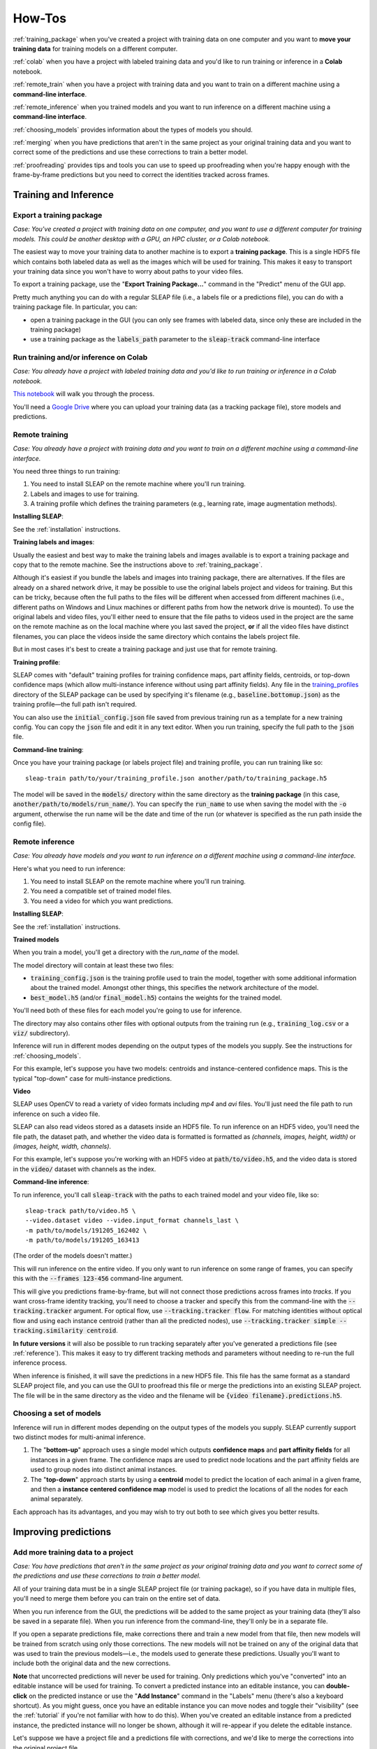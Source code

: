 .. _howtos:

How-Tos
=======

:ref:`training_package` when you've created a project with training data on one computer and you want to **move your training data** for training models on a different computer.

:ref:`colab` when you have a project with labeled training data and you'd like to run training or inference in a **Colab** notebook.

:ref:`remote_train` when you have a project with training data and you want to train on a different machine using a **command-line interface**.

:ref:`remote_inference` when you trained models and you want to run inference on a different machine using a **command-line interface**.

:ref:`choosing_models` provides information about the types of models you should.

:ref:`merging` when you have predictions that aren't in the same project as your original training data and you want to correct some of the predictions and use these corrections to train a better model.

:ref:`proofreading` provides tips and tools you can use to speed up proofreading when you're happy enough with the frame-by-frame predictions but you need to correct the identities tracked across frames.


Training and Inference
-----------------------------

.. _training_package:

Export a training package
~~~~~~~~~~~~~~~~~~~~~~~~~~~~~~~~~~~~~~

*Case: You've created a project with training data on one computer, and you want to use a different computer for training models. This could be another desktop with a GPU, an HPC cluster, or a Colab notebook.*

The easiest way to move your training data to another machine is to export a **training package**. This is a single HDF5 file which contains both labeled data as well as the images which will be used for training. This makes it easy to transport your training data since you won't have to worry about paths to your video files.

To export a training package, use the "**Export Training Package...**" command in the "Predict" menu of the GUI app.

Pretty much anything you can do with a regular SLEAP file (i.e., a labels file or a predictions file), you can do with a training package file. In particular, you can:

- open a training package in the GUI (you can only see frames with labeled data, since only these are included in the training package)
- use a training package as the :code:`labels_path` parameter to the :code:`sleap-track` command-line interface

.. _colab:

Run training and/or inference on Colab
~~~~~~~~~~~~~~~~~~~~~~~~~~~~~~~~~~~~~~

*Case: You already have a project with labeled training data and you'd like to run training or inference in a Colab notebook.*

`This notebook <https://colab.research.google.com/drive/1jLS4UQ8p-DCQE8WET8w8i8Jf2Apxsq47>`_ will walk you through the process.

You'll need a `Google Drive <https://www.google.com/drive/>`_ where you can upload your training data (as a tracking package file), store models and predictions.

.. _remote_train:

Remote training
~~~~~~~~~~~~~~~~~~~~~~~~~~~~~~~~~~~~~~

*Case: You already have a project with training data and you want to train on a different machine using a command-line interface.*

You need three things to run training:

1. You need to install SLEAP on the remote machine where you'll run training.
2. Labels and images to use for training.
3. A training profile which defines the training parameters (e.g., learning rate, image augmentation methods).

**Installing SLEAP**:

See the :ref:`installation` instructions.

**Training labels and images**:

Usually the easiest and best way to make the training labels and images available is to export a training package and copy that to the remote machine. See the instructions above to :ref:`training_package`.

Although it's easiest if you bundle the labels and images into training package, there are alternatives. If the files are already on a shared network drive, it may be possible to use the original labels project and videos for training. But this can be tricky, because often the full paths to the files will be different when accessed from different machines (i.e., different paths on Windows and Linux machines or different paths from how the network drive is mounted). To use the original labels and video files, you'll either need to ensure that the file paths to videos used in the project are the same on the remote machine as on the local machine where you last saved the project, **or** if all the video files have distinct filenames, you can place the videos inside the same directory which contains the labels project file.

But in most cases it's best to create a training package and just use that for remote training.

**Training profile**:

SLEAP comes with "default" training profiles for training confidence maps, part affinity fields, centroids, or top-down confidence maps (which allow multi-instance inference without using part affinity fields). Any file in the `training_profiles <https://github.com/murthylab/sleap/tree/master/sleap/training_profiles>`_ directory of the SLEAP package can be used by specifying it's filename (e.g., :code:`baseline.bottomup.json`) as the training profile—the full path isn't required.

You can also use the :code:`initial_config.json` file saved from previous training run as a template for a new training config. You can copy the :code:`json` file and edit it in any text editor. When you run training, specify the full path to the :code:`json` file.

**Command-line training**:

Once you have your training package (or labels project file) and training profile, you can run training like so:

::

  sleap-train path/to/your/training_profile.json another/path/to/training_package.h5

The model will be saved in the :code:`models/` directory within the same directory as the **training package** (in this case, :code:`another/path/to/models/run_name/`). You can specify the :code:`run_name` to use when saving the model with the :code:`-o` argument, otherwise the run name will be the date and time of the run (or whatever is specified as the run path inside the config file).

.. _remote_inference:

Remote inference
~~~~~~~~~~~~~~~~~~~~~~~~~~~~~~~~~~~~~~

*Case: You already have models and you want to run inference on a different machine using a command-line interface.*

Here's what you need to run inference:

1. You need to install SLEAP on the remote machine where you'll run training.
2. You need a compatible set of trained model files.
3. You need a video for which you want predictions.

**Installing SLEAP**:

See the :ref:`installation` instructions.

**Trained models**

When you train a model, you'll get a directory with the `run_name` of the model.

The model directory will contain at least these two files:

- :code:`training_config.json` is the training profile used to train the model, together with some additional information about the trained model. Amongst other things, this specifies the network architecture of the model.
- :code:`best_model.h5` (and/or :code:`final_model.h5`) contains the weights for the trained model.

You'll need both of these files for each model you're going to use for inference.

The directory may also contains other files with optional outputs from the training run (e.g., :code:`training_log.csv` or a :code:`viz/` subdirectory).

Inference will run in different modes depending on the output types of the models you supply. See the instructions for :ref:`choosing_models`.

For this example, let's suppose you have two models: centroids and instance-centered confidence maps. This is the typical "top-down" case for multi-instance predictions.

**Video**

SLEAP uses OpenCV to read a variety of video formats including `mp4` and `avi` files. You'll just need the file path to run inference on such a video file.

SLEAP can also read videos stored as a datasets inside an HDF5 file. To run inference on an HDF5 video, you'll need the file path, the dataset path, and whether the video data is formatted is formatted as `(channels, images, height, width)` or `(images, height, width, channels)`.

For this example, let's suppose you're working with an HDF5 video at :code:`path/to/video.h5`, and the video data is stored in the :code:`video/` dataset with channels as the index.

**Command-line inference**:

To run inference, you'll call :code:`sleap-track` with the paths to each trained model and your video file, like so:

::

  sleap-track path/to/video.h5 \
  --video.dataset video --video.input_format channels_last \
  -m path/to/models/191205_162402 \
  -m path/to/models/191205_163413

(The order of the models doesn't matter.)

This will run inference on the entire video. If you only want to run inference on some range of frames, you can specify this with the :code:`--frames 123-456` command-line argument.

This will give you predictions frame-by-frame, but will not connect those predictions across frames into `tracks`. If you want cross-frame identity tracking, you'll need to choose a tracker and specify this from the command-line with the :code:`--tracking.tracker` argument. For optical flow, use :code:`--tracking.tracker flow`. For matching identities without optical flow and using each instance centroid (rather than all the predicted nodes), use :code:`--tracking.tracker simple --tracking.similarity centroid`.

**In future versions** it will also be possible to run tracking separately after you've generated a predictions file (see :ref:`reference`). This makes it easy to try different tracking methods and parameters without needing to re-run the full inference process.

When inference is finished, it will save the predictions in a new HDF5 file. This file has the same format as a standard SLEAP project file, and you can use the GUI to proofread this file or merge the predictions into an existing SLEAP project. The file will be in the same directory as the video and the filename will be :code:`{video filename}.predictions.h5`.

.. _choosing_models:

Choosing a set of models
~~~~~~~~~~~~~~~~~~~~~~~~~

Inference will run in different modes depending on the output types of the models you supply. SLEAP currently support two distinct modes for multi-animal inference.

1. The "**bottom-up**" approach uses a single model which outputs **confidence maps** and **part affinity fields** for all instances in a given frame. The confidence maps are used to predict node locations and the part affinity fields are used to group nodes into distinct animal instances.

2. The "**top-down**" approach starts by using a **centroid** model to predict the location of each animal in a given frame, and then a **instance centered confidence map** model is used to predict the locations of all the nodes for each animal separately.

Each approach has its advantages, and you may wish to try out both to see which gives you better results.

Improving predictions
----------------------------

.. _merging:

Add more training data to a project
~~~~~~~~~~~~~~~~~~~~~~~~~~~~~~~~~~~~~~

*Case: You have predictions that aren't in the same project as your original training data and you want to correct some of the predictions and use these corrections to train a better model.*

All of your training data must be in a single SLEAP project file (or training package), so if you have data in multiple files, you'll need to merge them before you can train on the entire set of data.

When you run inference from the GUI, the predictions will be added to the same project as your training data (they'll also be saved in a separate file). When you run inference from the command-line, they'll only be in a separate file.

If you open a separate predictions file, make corrections there and train a new model from that file, then new models will be trained from scratch using only those corrections. The new models will not be trained on any of the original data that was used to train the previous models—i.e., the models used to generate these predictions. Usually you'll want to include both the original data and the new corrections.

**Note** that uncorrected predictions will never be used for training. Only predictions which you've "converted" into an editable instance will be used for training. To convert a predicted instance into an editable instance, you can **double-click** on the predicted instance or use the "**Add Instance**" command in the "Labels" menu (there's also a keyboard shortcut). As you might guess, once you have an editable instance you can move nodes and toggle their "visibility" (see the :ref:`tutorial` if you're not familiar with how to do this). When you've created an editable instance from a predicted instance, the predicted instance will no longer be shown, although it will re-appear if you delete the editable instance.

Let's suppose we have a project file and a predictions file with corrections, and we'd like to merge the corrections into the original project file.

If you want to merge *only* the corrections, then you should first make a copy of the predictions file. You can either just copy the file itself, or make a copy from the GUI using "**Save As..**" in the "File" menu. Open the copy of the file in the GUI and use the "**Delete All Predictions...**" command in the "Predictions" menu to remove all of the predicted instances from the file. Save and you'll be left with a file which just contains your corrections.

Open the original project file (or whatever file you want to merge **into**). Then, use the "**Merge Data From...**" command in the "File" menu. You'll need to select the file **from which** you are getting the data to merge—this would be the file with your corrected predictions.

You'll then see a window with information about the merge:

|clean-merge|

If there are no merge conflicts, then you can click "**Finish Merge**. If the two files contain conflicts—frames from the same video which both have editable instances or both have predicted instances—then you'll need to decide how to resolve the conflicts. You can choose to use the "base" version (i.e., the original project file **into which** you are merging), the "new" version (i.e., from the predictions file with the data which you're adding to the original project), or neither. Whichever you choose, you'll also get all of the frames which can be merged without conflicts.

After merging you should save (or save a copy of the project with the "**Save As...**" command). Once you have a single project file which contains both your old and new training data, you can train new models (or :ref:`training_package` for training on another machine).

.. |clean-merge| image:: docs/_static/clean-merge.jpg

.. _proofreading:

Tracking and proofreading
--------------------------

*Case: You're happy enough with the frame-by-frame predictions but you need to correct the identities tracked across frames.*

The basics of :ref:`track_proofreading` are covered in :ref:`part2`. You should go read that if you haven't already. Here we'll go into more details.

Tracking methods
~~~~~~~~~~~~~~~~

The process of predicting instances frame-by-frame and the process of putting these together into **tracks** (i.e., identities across frames) are distinct, although it's common to run them together during the inference pipeline. Obviously you can only track identities after you've predicted instances, but once you have predictions, it's easy to then run tracking by itself to try out different methods and parameters.

The tracking process itself is fairly modular. You pick a method for generating match candidates, you pick a method for determining the similarity between matches (i.e., a cost function for a match), and you pick a method for selecting the best combinations of matches.

If you're getting poor results, you may want to try out different methods and parameters. Changing the **track window** and the **similarity** method—both explained below—can make a big difference.

**Candidate Generation**

The "simple" candidate method (:code:`--tracker simple`) will simply try to match each instance against all the instances from some number of prior frames.

The "flow" candidate method (:code:`--tracker flow`) uses the `Lukas–Kanade method <https://en.wikipedia.org/wiki/Lucas–Kanade_method>`_ to estimate optical flow and then tries to match instances in a frame against flow-shifted instances from some number of prior frames.

For each of these methods, you can specify how many prior frames are used for generating match candidates with the :code:`--track_window` argument.

**Similarity**

You can determine the quality of a match by looking at all of the points for each instance (:code:`--similarity instance`), the centroids (:code:`--similarity instance`), or the intersection over union (:code:`--similarity iou`).

**Match**

You can determine whether we match tracks "greedily" (:code:`--match greedy`), picking the best match first, and the next best of the remaining candidates, each in turn, **or** we use "Hungarian" matching (:code:`--match hungarian`) which minimizes the total cost of all the matches.

More training data?
~~~~~~~~~~~~~~~~~~~

Often your models will fail to predict *all* of the instances on *all* of the frames. Even if you're happy enough with the result since you can interpolate missing data, it's possible that the missing instances will cause problems when we try to determine track identities across frames, so if your tracking results are poor, you may wish to :ref:`merging`.

The "track cleaning" script
~~~~~~~~~~~~~~~~~~~~~~~~~~~

There's an experimental command-line utility which tries to match up lost identities. You need to give it a predictions file which already has track assignments, and specify how many instances there should be. It looks for frames where there's exactly one lost identity and exactly one newly spawned identity, and it joins these into a single track. Suppose you have a predictions file at :code:`path/to/predictions.h5` and you want to end up with three distinct tracks. You can run

::

  python -m sleap.info.trackcleaner path/to/predictions.h5 -c 3

This will result in a new file at :code:`path/to/predictions.cleaned.h5`. This file has the same format as the SLEAP labels and predictions files.

The main worry is that this script will connect identities which should be distinct, so that in place of **lost** identities you'll now have more **mistaken** identities, which can be harder to locate when proofreading. Tools and techniques for finding **mistaken** identities during proofreading are explained below.

Color palettes
~~~~~~~~~~~~~~

When you're proofreading track identities, the first step should always be to enable "**Color Predicted Instances**" in the View menu. Choosing the right color palette can also make a difference. If there are a small number of instances you're tracking, the "five+" palette will make it easier to see instances which were assigned to later tracks, both in on the video frame:

|orange-leg|

and on the seekbar:

|orange-track|

.. |orange-leg| image:: docs/_static/orange-leg.jpg
.. |orange-track| image:: docs/_static/orange-track.jpg

If there are a large number of instances you're tracking, then a palette with a large number of distinct colors can make it easier to see each distinct instance. The "alphabet" palette has 26 visually distinctive colors.

Sometimes the background in the video will make it hard to see certain colors in a palette. It's possible to edit palettes, as explained in the :ref:`view` menu section of the :ref:`reference`.

Proofreading
~~~~~~~~~~~~~

As discussed in the :ref:`track_proofreading` section of :ref:`part2`, there are two main types of mistakes made by the tracking code: lost identities and mistaken
identities.

**Lost Identities:** The code may fail to identity an instance in one
frame with any instances from previous frames.

Here's a strategy that works well for fixing **lost** identities:

1. Turn on colors for predicted instances and use a good color palette (as explained above).

2. Turn on track **trails** using the "**Show Trails**" command in the "View" menu. These trails show where instances in each track were in prior frames. You can determine how many prior frames by setting the "**Trail Length**" (also in the "View" menu).

3. Use the keyboard shortcut for the "**Next Track Spawn Frame**" command in the "Go" menu to jump to frames where a new track identity is spawned.

4. Select the instance with the new track identity—either use the mouse, type a number key to jump to that instance, or use the **`** key to cycle through instances.

5. The color of the track trail may help you determine which track identity should have been used.

6. Hold down the **Control** key (or **Command** key on a Mac) with an instance already selected and you'll see a color-coded list of numbered tracks, like so:

|track-fixing-list|

You can then type the number key listed next to the track (while still holding down the control or command key) to assign the selected instance to the corresponding track. In the image above, you'd want to type **command-1** to assign the orange instance to the red "F" track.


**Mistaken Identities:** The code may misidentify which instance goes in
which track.

Mistake identities are harder to correct since there's no certain way to find them—if we knew where they were, then we wouldn't have gotten them wrong in the first place. But there are some strategies to make it easier to locate them in your predictions.

One strategy is to set the trail length to **50** and jump through the predictions 50 frames at a time using the **down arrow** key. It's usually possible to see identity swaps by looking at the shape of the track trails, as here:

|swap-trails|

The downside of this method is that when you find the 50-frames which contain a swap, you'll then have to go through the frames individually to find exactly where the swap occurs. (You may want to turn off trails while doing this, since they can make it harder to see where the instances are in the current frame, and they also make it slower to move between frames.)

Another strategy is to generate **velocity**-based frame suggestions:

|velocity-suggestions|

In the "**Labeling Suggestions**" panel, choose the "velocity" method. You should select a node with a relatively stable position relative to the position of the body (i.e., not an appendage), and start with the default threshold.

If there are far too many frame suggestions, then make the threshold higher. If there aren't very many, you might try lowering the threshold (or this may indicate that this method won't work well for this file).

Once you're happy with the number of suggested frames, you can step between these (use the keyboard shortcut for the "**Next Suggestion**" command in the "Go" menu) and quickly review whether this is in fact a swap by looking at the track trails or reviewing adjacent frames. If you've found a swap, either use the keyboard shortcut for the "**Transpose Instance Tracks**" command in the "Labels" menu, or select one of the swapped instances and use **Control** (or command) plus a number key, just like you do for fixing lost identities (as explained above).

.. _orientation:

Orientation
~~~~~~~~~~~

In some cases it may be difficult to see the orientation of the predicted instances. You can make it easier to see the orientation by changing the style of the edges drawn between nodes from thin lines (as shown above) to **wedges**, as shown here:

|wedges|

The wedges point from each **source** node to its **destination** node(s) in your skeleton. You can set the edge style using the "**Edge Style**" submenu in the "View" menu.

.. |track-fixing-list| image:: docs/_static/track-fixing-list.jpg
.. |swap-trails| image:: docs/_static/swap-trails.jpg
.. |velocity-suggestions| image:: docs/_static/velocity-suggestions.jpg
.. |wedges| image:: docs/_static/wedges.jpg